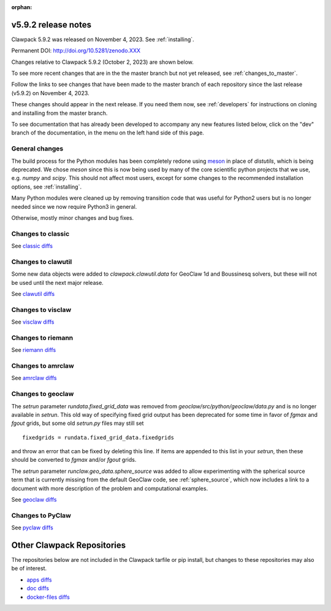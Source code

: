 :orphan:
  
.. _release_5_9_2:

===============================
v5.9.2 release notes
===============================

Clawpack 5.9.2 was released on November 4, 2023. See :ref:`installing`.

Permanent DOI: http://doi.org/10.5281/zenodo.XXX


Changes relative to Clawpack 5.9.2 (October 2, 2023) are shown below.

To see more recent changes that are in the the master branch but not yet
released, see :ref:`changes_to_master`.


Follow the links to see changes that have been made to the master branch of
each repository since the last release (v5.9.2) on November 4, 2023.

These changes should appear in the next release.  If you need them now,
see :ref:`developers` for instructions on cloning and installing from the
master branch. 

To see documentation that has already been developed to accompany any new
features listed below, click on the "dev" branch of the documentation, in
the menu on the left hand side of this page.


General changes
---------------

The build process for the Python modules has been completely redone using
`meson <https://mesonbuild.com/>`__ in place of `distutils`, which is being
deprecated.  We chose `meson` since this is now being used by many of the core
scientific python projects that we use, e.g. `numpy` and `scipy`.  This should
not affect most users, except for some changes to the recommended installation
options, see :ref:`installing`.

Many Python modules were cleaned up by removing transition code that was useful
for Python2 users but is no longer needed since we now require Python3 in
general.

Otherwise, mostly minor changes and bug fixes.

Changes to classic
------------------


See `classic diffs
<https://github.com/clawpack/classic/compare/v5.9.2...master>`_

Changes to clawutil
-------------------

Some new data objects were added to `clawpack.clawutil.data` for GeoClaw 1d
and Boussinesq solvers, but these will not be used until the next major release.

See `clawutil diffs
<https://github.com/clawpack/clawutil/compare/v5.9.2...master>`_

Changes to visclaw
------------------

 
See `visclaw diffs
<https://github.com/clawpack/visclaw/compare/v5.9.2...master>`_

Changes to riemann
------------------


See `riemann diffs
<https://github.com/clawpack/riemann/compare/v5.9.2...master>`_

Changes to amrclaw
------------------


See `amrclaw diffs
<https://github.com/clawpack/amrclaw/compare/v5.9.2...master>`_

Changes to geoclaw
------------------

The `setrun` parameter `rundata.fixed_grid_data` was removed from
`geoclaw/src/python/geoclaw/data.py` and is no longer available in `setrun`.
This old way of specifying fixed grid output has been deprecated for some
time in favor of `fgmax` and `fgout` grids, but some old `setrun.py` files
may still set ::

    fixedgrids = rundata.fixed_grid_data.fixedgrids

and throw an error that can be fixed by deleting this line.
If items are appended to this list in your `setrun`, then these should be
converted to `fgmax` and/or `fgout` grids.


The `setrun` parameter `runclaw.geo_data.sphere_source` was added to allow
experimenting with the spherical source term that is currently missing from
the default GeoClaw code, see :ref:`sphere_source`, which now includes a
link to a document with more description of the problem and computational
examples.

See `geoclaw diffs <https://github.com/clawpack/geoclaw/compare/v5.9.2...master>`_


Changes to PyClaw
------------------


See `pyclaw diffs <https://github.com/clawpack/pyclaw/compare/v5.9.2...master>`_

===========================
Other Clawpack Repositories
===========================

The repositories below are not included in the Clawpack tarfile or pip
install, but changes to these repositories may also be of interest.

- `apps diffs
  <https://github.com/clawpack/apps/compare/v5.9.2...master>`_

- `doc diffs
  <https://github.com/clawpack/doc/compare/v5.9.x...dev>`_

- `docker-files diffs
  <https://github.com/clawpack/docker-files/compare/v5.9.2...master>`_
